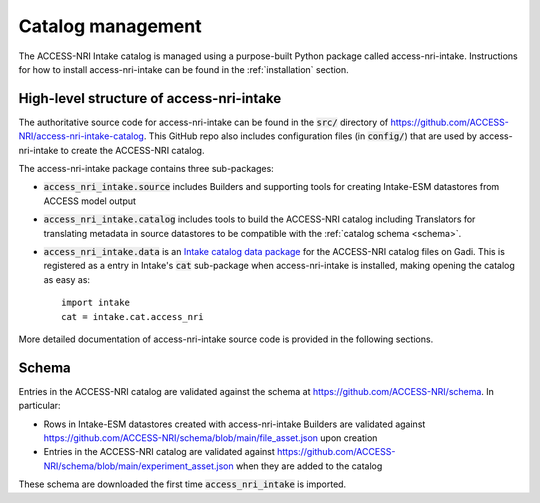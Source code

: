 .. _management:

Catalog management
==================

The ACCESS-NRI Intake catalog is managed using a purpose-built Python package called access-nri-intake. 
Instructions for how to install access-nri-intake can be found in the :ref:`installation` section.

High-level structure of access-nri-intake
^^^^^^^^^^^^^^^^^^^^^^^^^^^^^^^^^^^^^^^^^

The authoritative source code for access-nri-intake can be found in the :code:`src/` directory of 
https://github.com/ACCESS-NRI/access-nri-intake-catalog. This GitHub repo also includes configuration files 
(in :code:`config/`) that are used by access-nri-intake to create the ACCESS-NRI catalog.

The access-nri-intake package contains three sub-packages:

* :code:`access_nri_intake.source` includes Builders and supporting tools for creating Intake-ESM datastores 
  from ACCESS model output
* :code:`access_nri_intake.catalog` includes tools to build the ACCESS-NRI catalog including Translators for 
  translating metadata in source datastores to be compatible with the :ref:`catalog schema <schema>`.
* :code:`access_nri_intake.data` is an `Intake catalog data package 
  <https://intake.readthedocs.io/en/latest/data-packages.html>`_ for the ACCESS-NRI catalog files on Gadi. This 
  is registered as a entry in Intake's :code:`cat` sub-package when access-nri-intake is installed, making 
  opening the catalog as easy as::

    import intake
    cat = intake.cat.access_nri

More detailed documentation of access-nri-intake source code is provided in the following sections.

.. _schema:

Schema
^^^^^^

Entries in the ACCESS-NRI catalog are validated against the schema at https://github.com/ACCESS-NRI/schema. In 
particular:

* Rows in Intake-ESM datastores created with access-nri-intake Builders are validated against 
  https://github.com/ACCESS-NRI/schema/blob/main/file_asset.json upon creation
* Entries in the ACCESS-NRI catalog are validated against 
  https://github.com/ACCESS-NRI/schema/blob/main/experiment_asset.json when they are added to the catalog

These schema are downloaded the first time :code:`access_nri_intake` is imported.